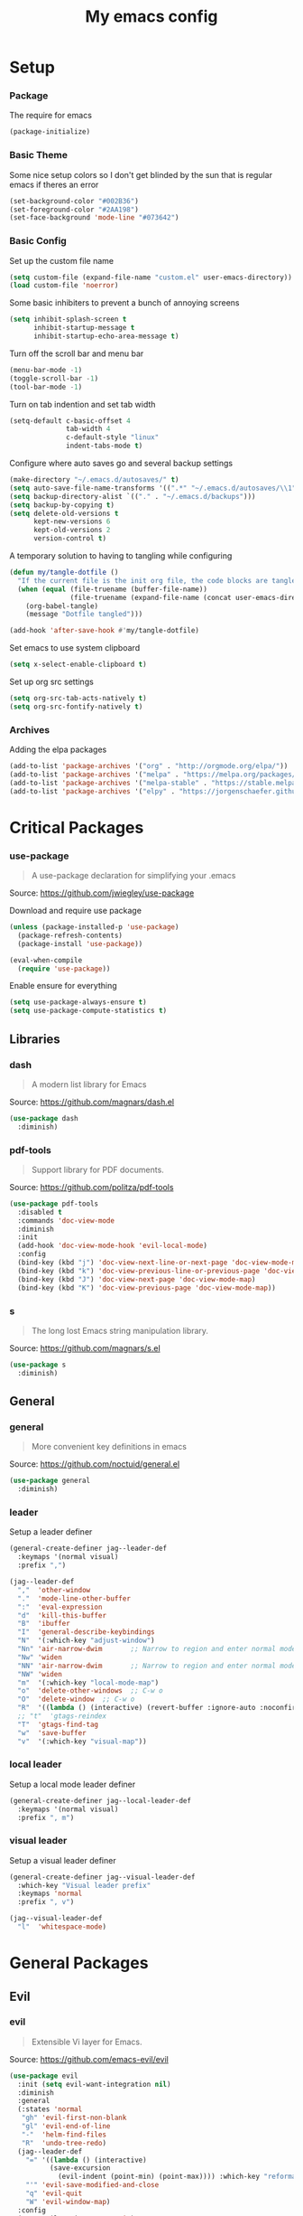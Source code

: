 #+TITLE: My emacs config
#+PROPERTY: header-args :tangle ~/.emacs.d/init.el
* Setup
*** Package
The require for emacs
#+BEGIN_SRC emacs-lisp 
  (package-initialize)
#+END_SRC

*** Basic Theme
Some nice setup colors so I don't get blinded by the sun that is regular emacs if theres an error
#+BEGIN_SRC emacs-lisp 
  (set-background-color "#002B36")
  (set-foreground-color "#2AA198")
  (set-face-background 'mode-line "#073642")
#+END_SRC

*** Basic Config
Set up the custom file name
#+BEGIN_SRC emacs-lisp 
  (setq custom-file (expand-file-name "custom.el" user-emacs-directory))
  (load custom-file 'noerror)
#+END_SRC
Some basic inhibiters to prevent a bunch of annoying screens
#+BEGIN_SRC emacs-lisp 
  (setq inhibit-splash-screen t
        inhibit-startup-message t
        inhibit-startup-echo-area-message t)
#+END_SRC
Turn off the scroll bar and menu bar
#+BEGIN_SRC emacs-lisp 
  (menu-bar-mode -1)
  (toggle-scroll-bar -1)
  (tool-bar-mode -1)
#+END_SRC
Turn on tab indention and set tab width
#+BEGIN_SRC emacs-lisp 
  (setq-default c-basic-offset 4
                tab-width 4
                c-default-style "linux"
                indent-tabs-mode t)
#+END_SRC
Configure where auto saves go and several backup settings
#+BEGIN_SRC emacs-lisp 
  (make-directory "~/.emacs.d/autosaves/" t)
  (setq auto-save-file-name-transforms '((".*" "~/.emacs.d/autosaves/\\1" t)))
  (setq backup-directory-alist `(("." . "~/.emacs.d/backups")))
  (setq backup-by-copying t)
  (setq delete-old-versions t
        kept-new-versions 6
        kept-old-versions 2
        version-control t)
#+END_SRC
A temporary solution to having to tangling while configuring
#+BEGIN_SRC emacs-lisp 
  (defun my/tangle-dotfile ()
    "If the current file is the init org file, the code blocks are tangled"
    (when (equal (file-truename (buffer-file-name))
                 (file-truename (expand-file-name (concat user-emacs-directory "init.org"))))
      (org-babel-tangle)
      (message "Dotfile tangled")))

  (add-hook 'after-save-hook #'my/tangle-dotfile)
#+END_SRC
Set emacs to use system clipboard
#+BEGIN_SRC emacs-lisp
  (setq x-select-enable-clipboard t)
#+END_SRC
Set up org src settings
#+BEGIN_SRC emacs-lisp
  (setq org-src-tab-acts-natively t)
  (setq org-src-fontify-natively t)
#+END_SRC

*** Archives
Adding the elpa packages
#+BEGIN_SRC emacs-lisp 
  (add-to-list 'package-archives '("org" . "http://orgmode.org/elpa/"))
  (add-to-list 'package-archives '("melpa" . "https://melpa.org/packages/"))
  (add-to-list 'package-archives '("melpa-stable" . "https://stable.melpa.org/packages/"))
  (add-to-list 'package-archives '("elpy" . "https://jorgenschaefer.github.io/packages/"))
#+END_SRC
* Critical Packages
*** use-package
#+BEGIN_QUOTE
A use-package declaration for simplifying your .emacs
#+END_QUOTE
Source: [[https://github.com/jwiegley/use-package]]


Download and require use package
#+BEGIN_SRC emacs-lisp 
  (unless (package-installed-p 'use-package)
    (package-refresh-contents)
    (package-install 'use-package))

  (eval-when-compile
    (require 'use-package))
#+END_SRC
Enable ensure for everything
#+BEGIN_SRC emacs-lisp 
  (setq use-package-always-ensure t)
  (setq use-package-compute-statistics t)
#+END_SRC
** Libraries
*** dash
#+BEGIN_QUOTE
A modern list library for Emacs
#+END_QUOTE
Source: [[https://github.com/magnars/dash.el]]
#+BEGIN_SRC emacs-lisp 
  (use-package dash
    :diminish)
#+END_SRC

*** pdf-tools
#+BEGIN_QUOTE
Support library for PDF documents.
#+END_QUOTE
Source: [[https://github.com/politza/pdf-tools]]
#+BEGIN_SRC emacs-lisp 
  (use-package pdf-tools
    :disabled t
    :commands 'doc-view-mode
    :diminish
    :init
    (add-hook 'doc-view-mode-hook 'evil-local-mode)
    :config
    (bind-key (kbd "j") 'doc-view-next-line-or-next-page 'doc-view-mode-map)
    (bind-key (kbd "k") 'doc-view-previous-line-or-previous-page 'doc-view-mode-map)
    (bind-key (kbd "J") 'doc-view-next-page 'doc-view-mode-map)
    (bind-key (kbd "K") 'doc-view-previous-page 'doc-view-mode-map))
#+END_SRC

*** s
#+BEGIN_QUOTE
The long lost Emacs string manipulation library.
#+END_QUOTE
Source: [[https://github.com/magnars/s.el]]
#+BEGIN_SRC emacs-lisp 
  (use-package s
    :diminish)
#+END_SRC
** General
*** general
#+BEGIN_QUOTE
More convenient key definitions in emacs
#+END_QUOTE
Source: [[https://github.com/noctuid/general.el]]
#+BEGIN_SRC emacs-lisp
  (use-package general
    :diminish)
#+END_SRC

*** leader
Setup a leader definer
#+BEGIN_SRC emacs-lisp
  (general-create-definer jag--leader-def
    :keymaps '(normal visual)
    :prefix ",")

  (jag--leader-def
    ","  'other-window
    "."  'mode-line-other-buffer
    ":"  'eval-expression
    "d"  'kill-this-buffer
    "B"  'ibuffer
    "I"  'general-describe-keybindings
    "N"  '(:which-key "adjust-window")
    "Nn" 'air-narrow-dwim       ;; Narrow to region and enter normal mode
    "Nw" 'widen
    "NN" 'air-narrow-dwim       ;; Narrow to region and enter normal mode
    "NW" 'widen
    "m"  '(:which-key "local-mode-map")
    "o"  'delete-other-windows  ;; C-w o
    "O"  'delete-window  ;; C-w o
    "R"  '((lambda () (interactive) (revert-buffer :ignore-auto :noconfirm)) :which-key "revert-buffer")
    ;; "t"  'gtags-reindex
    "T"  'gtags-find-tag
    "w"  'save-buffer
    "v"  '(:which-key "visual-map"))
#+END_SRC

*** local leader
Setup a local mode leader definer
#+BEGIN_SRC emacs-lisp
  (general-create-definer jag--local-leader-def
    :keymaps '(normal visual)
    :prefix ", m")
#+END_SRC

*** visual leader
Setup a visual leader definer
#+BEGIN_SRC emacs-lisp
  (general-create-definer jag--visual-leader-def
    :which-key "Visual leader prefix"
    :keymaps 'normal
    :prefix ", v")

  (jag--visual-leader-def
    "l"  'whitespace-mode)
#+END_SRC

* General Packages
** Evil
*** evil
#+BEGIN_QUOTE
Extensible Vi layer for Emacs.
#+END_QUOTE
Source: [[https://github.com/emacs-evil/evil]]
#+BEGIN_SRC emacs-lisp 
  (use-package evil
    :init (setq evil-want-integration nil)
    :diminish
    :general
    (:states 'normal
     "gh" 'evil-first-non-blank
     "gl" 'evil-end-of-line
     "-"  'helm-find-files
     "R"  'undo-tree-redo)
    (jag--leader-def
      "=" '((lambda () (interactive)
            (save-excursion
              (evil-indent (point-min) (point-max)))) :which-key "reformat-buffer")
      "'" 'evil-save-modified-and-close
      "q" 'evil-quit
      "W" 'evil-window-map)
    :config
    (setq evil-magic 'very-magic)
    (remove 'doc-view-mode evil-emacs-state-modes)
    (evil-mode 1))
#+END_SRC

*** undo-tree
#+BEGIN_QUOTE
Vim undo tree
#+END_QUOTE
Source: [[https://www.emacswiki.org/emacs/UndoTree]]
#+BEGIN_SRC emacs-lisp 
  (use-package undo-tree
    :general
    (:states 'normal
     "u"   'undo-tree-undo
     "C-r" 'undo-tree-redo)
    (:keymaps 'undo-tree-visualizer-mode-map
     [remap evil-backward-char] 'undo-tree-visualize-switch-branch-left
     [remap evil-forward-char]  'undo-tree-visualize-switch-branch-right
     [remap evil-next-line]     'undo-tree-visualize-redo
     [remap evil-previous-line] 'undo-tree-visualize-undo)
    (jag--leader-def "u" 'undo-tree-visualize)
    :diminish)
#+END_SRC

*** evil-escape
#+BEGIN_QUOTE
Escape from anything with a customizable key sequence
#+END_QUOTE
Source: [[https://github.com/syl20bnr/evil-escape]]
#+BEGIN_SRC emacs-lisp 
  (use-package evil-escape
    :diminish
    :after evil
    :config
    (setq-default evil-escape-key-sequence "jk")
    (setq evil-escape-unordered-key-sequence 1)
    (evil-escape-mode 1))
#+END_SRC

*** evil-org
#+BEGIN_QUOTE
evil keybindings for org-mode
#+END_QUOTE
Source: [[https://github.com/Somelauw/evil-org-mode]]
#+BEGIN_SRC emacs-lisp 
  (use-package evil-org
    :diminish
    :after (evil org)
    :hook (org-mode . evil-org-mode)
    :config
    (add-hook 'evil-org-mode-hook
              (lambda ()
                (evil-org-set-key-theme '(textobjects insert navigation additional shift todo heading)))))
#+END_SRC

*** evil-magit
#+BEGIN_QUOTE
evil-based key bindings for magit
#+END_QUOTE
Source: [[https://github.com/emacs-evil/evil-magit]]
#+BEGIN_SRC emacs-lisp 
  (use-package evil-magit
    :after (evil magit)
    :init
    (add-hook 'magit-mode-hook 'evil-local-mode))
#+END_SRC

*** evil-collection
#+BEGIN_QUOTE
A set of keybindings for evil-mode 
#+END_QUOTE
Source: [[https://github.com/emacs-evil/evil-collection]]
#+BEGIN_SRC emacs-lisp 
  (use-package evil-collection
    :diminish
    :disabled t
    :after evil
    :init
    (setq evil-collection-setup-minibuffer t)
    (evil-collection-init))
#+END_SRC

*** evil-args
#+BEGIN_QUOTE
Motions and text objects for delimited arguments in Evil.
#+END_QUOTE
Source: [[https://github.com/wcsmith/evil-args]]
#+BEGIN_SRC emacs-lisp 
  (use-package evil-args
    :diminish
    ;; bind evil-args text objects
    :bind (:map evil-inner-text-objects-map
           ("a" . evil-inner-arg)
           :map evil-outer-text-objects-map
           ("a" . evil-outer-arg))
    :after evil)
#+END_SRC

*** evil-commentary
#+BEGIN_QUOTE
Comment stuff out. A port of vim-commentary.
#+END_QUOTE
Source: [[https://github.com/linktohack/evil-commentary]]
#+BEGIN_SRC emacs-lisp 
  (use-package evil-commentary
    :diminish
    :bind (:map evil-normal-state-map
           ("gc" . evil-commentary))
    :after evil
    :config
    (evil-commentary-mode 1))
#+END_SRC

*** evil-exchange
#+BEGIN_QUOTE
Exchange text more easily within Evil
#+END_QUOTE
Source: [[https://github.com/Dewdrops/evil-exchange]]
#+BEGIN_SRC emacs-lisp 
  (use-package evil-exchange
    :general
    (jag--leader-def "e" 'evil-exchange)
    :diminish
    :after evil)
#+END_SRC

*** evil-goggles
#+BEGIN_QUOTE
Add a visual hint to evil operations
#+END_QUOTE
Source: [[https://github.com/edkolev/evil-goggles]]
#+BEGIN_SRC emacs-lisp 
  (use-package evil-goggles
    :diminish
    :defer 10
    :after evil
    :config
    (evil-goggles-mode))
#+END_SRC

*** evil-matchit
#+BEGIN_QUOTE
Vim matchit ported to Evil
#+END_QUOTE
Source: [[https://github.com/redguardtoo/evil-matchit]]
#+BEGIN_SRC emacs-lisp 
  (use-package evil-matchit
    :commands 'evil-jump-item
    :bind (:map evil-motion-state-map
           ("%" . evilmi-jump-items))
    :diminish
    :after evil
    :config
    (global-evil-matchit-mode 1))
#+END_SRC
*** evil-nerd-commenter
#+BEGIN_QUOTE
Comment/uncomment lines efficiently. Like Nerd Commenter in Vim
#+END_QUOTE
Source: [[https://github.com/redguardtoo/evil-nerd-commenter]]
#+BEGIN_SRC emacs-lisp 
  (use-package evil-nerd-commenter
    :disabled t
    :diminish
    :after evil)
#+END_SRC

*** evil-surround
#+BEGIN_QUOTE
emulate surround.vim from Vim
#+END_QUOTE
Source: [[https://github.com/emacs-evil/evil-surround]]
#+BEGIN_SRC emacs-lisp 
  (use-package evil-surround
    :diminish
    :bind (:map evil-motion-state-map
           ("s" . evil-surround-edit))
    :after evil
    :config
    (global-evil-surround-mode 1))
#+END_SRC

*** evil-tutor
#+BEGIN_QUOTE
Vimtutor adapted to Evil and wrapped in a major-mode
#+END_QUOTE
Source: [[https://github.com/syl20bnr/evil-tutor]]
#+BEGIN_SRC emacs-lisp 
  (use-package evil-tutor
    :diminish
    :commands evil-tutor-start
    :after evil)
#+END_SRC
*** evil-anzu
#+BEGIN_QUOTE
anzu for evil-mode
#+END_QUOTE
Source: [[https://github.com/syohex/emacs-evil-anzu]]
#+BEGIN_SRC emacs-lisp 
  (use-package evil-anzu
    :after anzu)
#+END_SRC

*** evil-cleverparens
#+BEGIN_QUOTE
Evil friendly minor-mode for editing lisp.
#+END_QUOTE
Source: [[https://github.com/luxbock/evil-cleverparens]]
#+BEGIN_SRC emacs-lisp 
  (use-package evil-cleverparens
    :disabled t
    :commands 'evil-cleverparens-mode
    :diminish
    :after evil
    :init
    (add-hook 'elisp-mode-hook 'evil-cleverparens-mode)
    (add-hook 'lisp-mode-hook 'evil-cleverparens-mode)
    (add-hook 'scheme-mode-hook 'evil-cleverparens-mode)
    :config
    (evil-cleverparens-mode 1))
#+END_SRC

*** evil-ediff
#+BEGIN_QUOTE
Make ediff a little evil
#+END_QUOTE
Source: [[https://github.com/emacs-evil/evil-ediff]]
#+BEGIN_SRC emacs-lisp 
  (use-package evil-ediff
    :diminish
    :after (evil ediff)
    :config
    (evil-ediff-init))
#+END_SRC

*** evil-iedit-state
#+BEGIN_QUOTE
Evil states to interface iedit mode.
#+END_QUOTE
Source: [[https://github.com/syl20bnr/evil-iedit-state]]
#+BEGIN_SRC emacs-lisp 
  (use-package evil-iedit-state
    :disabled t
    :commands 'iedit-mode
    :diminish
    :after evil)
#+END_SRC

*** evil-indent-plus
#+BEGIN_QUOTE
Evil textobjects based on indentation
#+END_QUOTE
Source: [[https://github.com/TheBB/evil-indent-plus]]
#+BEGIN_SRC emacs-lisp 
  (use-package evil-indent-plus
    :disabled t
    :diminish
    :after evil
    :config
    (evil-indent-plus-default-bindings))
#+END_SRC

*** evil-lisp-state
#+BEGIN_QUOTE
An evil state to edit Lisp code
#+END_QUOTE
Source: [[https://github.com/syl20bnr/evil-lisp-state]]
#+BEGIN_SRC emacs-lisp 
  (use-package evil-lisp-state
    :disabled t
    :commands 'evil-lisp-state
    :diminish
    :after evil)
#+END_SRC

*** evil-mc
#+BEGIN_QUOTE
Multiple cursors for evil-mode
#+END_QUOTE
Source: [[https://github.com/gabesoft/evil-mc]]
#+BEGIN_SRC emacs-lisp 
  (use-package evil-mc
    :commands (evil-mc-make-cursor-here
               evil-mc-make-all-cursors
               evil-mc-make-cursor-move-next-line
               evil-mc-make-cursor-move-prev-line)
    :general
    (jag--leader-def
      "i" '(:which-key "multiple-cursors")
      "ih" 'evil-mc-make-cursor-here
      "ij" 'evil-mc-make-cursor-move-next-line
      "ik" 'evil-mc-make-cursor-move-prev-line
      "ip" 'evil-mc-pause-cursors
      "ir" 'evil-mc-resume-cursors
      "iq" 'evil-mc-undo-all-cursors
      "iu" 'evil-mc-undo-last-added-cursor
      "im" 'evil-mc-make-all-cursors)
    :diminish
    :after evil
    :config
    (global-evil-mc-mode))
#+END_SRC

*** evil-numbers
#+BEGIN_QUOTE
increment/decrement numbers like in vim
#+END_QUOTE
Source: [[https://github.com/cofi/evil-numbers]]
#+BEGIN_SRC emacs-lisp 
  (use-package evil-numbers
    :disabled t
    :diminish
    :after evil
    :config
    (define-key evil-normal-state-map (kbd "C-c +") 'evil-numbers/inc-at-pt)
    (define-key evil-normal-state-map (kbd "C-c =") 'evil-numbers/inc-at-pt)
    (define-key evil-normal-state-map (kbd "C-c -") 'evil-numbers/dec-at-pt))
#+END_SRC

*** evil-search-highlight-persist
#+BEGIN_QUOTE
Persistent highlights after search
#+END_QUOTE
Source: [[https://github.com/naclander/evil-search-highlight-persist]]
#+BEGIN_SRC emacs-lisp 
  (use-package evil-search-highlight-persist
    :disabled t
    :diminish
    :after evil)
#+END_SRC

*** evil-snipe
#+BEGIN_QUOTE
emulate vim-sneak & vim-seek
#+END_QUOTE
Source: [[https://github.com/hlissner/evil-snipe]]
#+BEGIN_SRC emacs-lisp 
  (use-package evil-snipe
    :disabled t
    :diminish
    :after evil
    :config
    (add-hook 'magit-mode-hook 'turn-off-evil-snipe-override-mode)
    (evil-snipe-mode 1))
#+END_SRC

*** evil-terminal-cursor-changer
#+BEGIN_QUOTE
Change cursor shape and color by evil state in terminal
#+END_QUOTE
Source: [[https://github.com/7696122/evil-terminal-cursor-changer]]
#+BEGIN_SRC emacs-lisp 
  (use-package evil-terminal-cursor-changer
    :disabled t
    :diminish
    :after evil)
#+END_SRC

*** evil-visual-mark-mode
#+BEGIN_QUOTE
Display evil marks on buffer
#+END_QUOTE
Source: [[https://github.com/roman/evil-visual-mark-mode]]
#+BEGIN_SRC emacs-lisp 
  (use-package evil-visual-mark-mode
    :diminish
    :commands (evil-visual-mark-mode)
    :general
    (jag--visual-leader-def "'" 'evil-visual-mark-mode)
    :after evil)
#+END_SRC

*** evil-visualstar
#+BEGIN_QUOTE
Starts a * or # search from the visual selection
#+END_QUOTE
Source: [[https://github.com/bling/evil-visualstar]]
#+BEGIN_SRC emacs-lisp 
  (use-package evil-visualstar
    :disabled t
    :diminish
    :bind ("<visual-state> *" . evil-visualstar/begin-search-forward)
    :after evil
    :config
    (global-evil-visualstar-mode 1))
#+END_SRC

** Emacs
*** diminish
#+BEGIN_QUOTE
Diminished modes are minor modes with no modeline display
#+END_QUOTE
Source: [[https://github.com/myrjola/diminish.el]]
#+BEGIN_SRC emacs-lisp 
  (use-package diminish
    :diminish
    :config
    (diminish 'eldoc-mode))
#+END_SRC

*** powerline
#+BEGIN_QUOTE
Rewrite of Powerline
#+END_QUOTE
Source: [[https://github.com/milkypostman/powerline]]
#+BEGIN_SRC emacs-lisp 
  (use-package powerline
    :diminish
    :config
    (setq powerline-default-separator 'wave))
#+END_SRC

*** powerline-evil
#+BEGIN_QUOTE
Utilities for better Evil support for Powerline
#+END_QUOTE
Source: [[https://github.com/raugturi/powerline-evil]]
#+BEGIN_SRC emacs-lisp 
  (use-package powerline-evil
    :diminish
    :config
    (powerline-default-theme))
#+END_SRC

*** solarized-theme
#+BEGIN_QUOTE
The Solarized color theme, ported to Emacs.
#+END_QUOTE
Source: [[https://github.com/bbatsov/solarized-emacs]]
#+BEGIN_SRC emacs-lisp 
  (use-package solarized-theme
    :diminish
    :config
    (load-theme 'solarized-dark t))
#+END_SRC

*** spaceline
#+BEGIN_QUOTE
Modeline configuration library for powerline
#+END_QUOTE
Source: [[https://github.com/TheBB/spaceline]]
#+BEGIN_SRC emacs-lisp 
  (use-package spaceline
    :disabled t
    :diminish
    :config
    (require 'spaceline-config)
    (spaceline-spacemacs-theme)
    (spaceline-toggle-global-on))
#+END_SRC

*** spaceline-all-the-icons
#+BEGIN_QUOTE
A Spaceline theme using All The Icons
#+END_QUOTE
Source: [[https://github.com/domtronn/spaceline-all-the-icons.el]]
#+BEGIN_SRC emacs-lisp 
  (use-package spaceline-all-the-icons
    :disabled t
    :diminish
    :after spaceline
    :config
    (spaceline-all-the-icons-theme))
#+END_SRC
*** smart-mode-line
#+BEGIN_QUOTE
A color coded smart mode-line.
#+END_QUOTE
Source: [[https://github.com/Malabarba/smart-mode-line]]
#+BEGIN_SRC emacs-lisp 
  (use-package smart-mode-line
    :disabled t
    :diminish)
#+END_SRC

*** smart-tabs
#+BEGIN_QUOTE
Smarter indentation with mixed tabs and spaces
#+END_QUOTE
Source: [[https://github.com/jcsalomon/smarttabs]]
#+BEGIN_SRC emacs-lisp
  (use-package smart-tabs-mode
    :init
    (smart-tabs-insinuate'c 'javascript 'c++ 'java 'python 'nxml)
    :diminish)
#+END_SRC
** Helm
*** helm
#+BEGIN_QUOTE
Helm is an Emacs incremental and narrowing framework
#+END_QUOTE
Source: [[https://github.com/emacs-helm/helm]]
#+BEGIN_SRC emacs-lisp 
  (use-package helm
    :diminish
    :general
    ("C-x C-F" 'helm-find-files)
    ("C-x C-b" 'helm-mini)
    ("M-x" 'helm-M-x)
    (:keymaps 'helm-map
     "M-j" 'helm-next-line
     "M-k" 'helm-previous-line
     "M-u" 'helm-previous-page
     "M-d" 'helm-next-page)
    (:keymaps 'helm-find-files-map
     "M-h" 'helm-find-files-up-one-level
     "M-l" 'helm-ff-RET)
    (jag--leader-def
      "b"  'helm-mini             ;; Switch to another buffer
      "x"  'helm-M-x
      "p"  'helm-show-kill-ring
      "f" 'helm-imenu)
    :config
    (helm-mode 1))
#+END_SRC

*** helm-ag
#+BEGIN_QUOTE
the silver searcher with helm interface
#+END_QUOTE
Source: [[https://github.com/syohex/emacs-helm-ag]]
#+BEGIN_SRC emacs-lisp 
  (use-package helm-ag
    :commands
    (helm-ag
     helm-do-ag
     helm-ag-this-file
     helm-do-ag-this-file
     helm-ag-project-root
     helm-do-ag-project-root
     helm-ag-buffers
     helm-do-ag-buffers
     helm-ag-pop-stack
     helm-ag-clear-stack)
    :general
    (jag--leader-def "S" 'helm-do-ag)
    :diminish
    :after helm)
#+END_SRC

*** helm-flx
#+BEGIN_QUOTE
Sort helm candidates by flx score
#+END_QUOTE
Source: [[https://github.com/PythonNut/helm-flx]]
#+BEGIN_SRC emacs-lisp 
  (use-package helm-flx
    :diminish
    :after helm
    :config
    (helm-flx-mode 1)
    (setq helm-flx-for-helm-find-files t
          helm-flx-for-helm-locate t))
#+END_SRC

*** helm-descbinds
#+BEGIN_QUOTE
A convenient `describe-bindings' with `helm'
#+END_QUOTE
Source: [[https://github.com/emacs-helm/helm-descbinds]]
#+BEGIN_SRC emacs-lisp 
  (use-package helm-descbinds
    :diminish
    :bind ("<help> k" . helm-descbinds)
    :config
    (helm-descbinds-mode))
#+END_SRC

*** helm-c-yasnippet
#+BEGIN_QUOTE
helm source for yasnippet.el
#+END_QUOTE
Source: [[https://github.com/emacs-jp/helm-c-yasnippet]]
#+BEGIN_SRC emacs-lisp 
  (use-package helm-c-yasnippet
    :general
    (jag--leader-def "Yh" 'helm-yas-complete)
    :diminish)
#+END_SRC

*** helm-company
#+BEGIN_QUOTE
Helm interface for company-mode
#+END_QUOTE
Source: [[https://github.com/Sodel-the-Vociferous/helm-company]]
#+BEGIN_SRC emacs-lisp 
  (use-package helm-company
    :commands 'helm-company
    :diminish
    :after company
    :bind (:map company-mode-map
           ("C-'" . helm-company)
           :map company-active-map
           ("C-'" . helm-company)))
#+END_SRC

*** helm-gitignore
#+BEGIN_QUOTE
Generate .gitignore files with gitignore.io.
#+END_QUOTE
Source: [[https://github.com/jupl/helm-gitignore]]
#+BEGIN_SRC emacs-lisp 
  (use-package helm-gitignore
    :disabled t
    :commands 'helm-gitignore
    :diminish
    :after helm)
#+END_SRC

*** helm-google
BEGIN_QUOTE
Emacs Helm Interface for quick Google searches
#+END_QUOTE
Source: [[https://framagit.org/steckerhalter/helm-google]]
#+BEGIN_SRC emacs-lisp 
  (use-package helm-google
    :general
    (jag--leader-def "l" 'helm-google)
    :diminish)
#+END_SRC

*** helm-gtags
#+BEGIN_QUOTE
GNU GLOBAL helm interface
#+END_QUOTE
Source: [[https://github.com/syohex/emacs-helm-gtags]]
#+BEGIN_SRC emacs-lisp 
  (use-package helm-gtags
    :disabled t
    :commands
    (helm-gtags-mode
     helm-gtags-find-tag
     helm-gtags-create-tags
     helm-gtags-update-tags)
    :diminish
    :after helm)
#+END_SRC

*** helm-make
#+BEGIN_QUOTE
Select a Makefile target with helm
#+END_QUOTE
Source: [[https://github.com/abo-abo/helm-make]]
#+BEGIN_SRC emacs-lisp 
  (use-package helm-make
    :disabled t
    :commands 'helm-make
    :diminish
    :after helm)
#+END_SRC

*** helm-mode-manager
#+BEGIN_QUOTE
Select and toggle major and minor modes with helm
#+END_QUOTE
Source: [[https://github.com/istib/helm-mode-manager]]
#+BEGIN_SRC emacs-lisp 
  (use-package helm-mode-manager
    :commands
    (helm-switch-major-mode
     helm-enable-minor-mode
     helm-disable-minor-mode)
    :diminish
    :after helm)
#+END_SRC

*** helm-projectile
#+BEGIN_QUOTE
Helm integration for Projectile
#+END_QUOTE
Source: [[https://github.com/bbatsov/helm-projectile]]
#+BEGIN_SRC emacs-lisp 
  (use-package helm-projectile
    :general
    (jag--leader-def "P" 'helm-projectile)
    (jag--leader-def "s" 'helm-projectile-ag)
    :diminish
    :config
    (helm-projectile-on))
#+END_SRC

*** helm-swoop
#+BEGIN_QUOTE
Efficiently hopping squeezed lines powered by helm interface
#+END_QUOTE
Source: [[https://github.com/ShingoFukuyama/helm-swoop]]
#+BEGIN_SRC emacs-lisp 
  (use-package helm-swoop
    :general
    (jag--leader-def "/"  'helm-swoop)
    :commands 'helm-swoop
    :diminish)
#+END_SRC
*** ace-jump-helm-line
#+BEGIN_QUOTE
Ace-jump to a candidate in helm window
#+END_QUOTE
Source: [[https://github.com/cute-jumper/ace-jump-helm-line]]
#+BEGIN_SRC emacs-lisp
  (use-package ace-jump-helm-line
    :general
    (:keymaps 'helm-map
     "M-f" 'ace-jump-helm-line)
    :diminish
    :config
    (setq ace-jump-helm-line-style 'pre)
    (setq ace-jump-helm-line-default-action 'select)
    (setq ace-jump-helm-line-select-key ?e) ;; this line is not needed
    ;; Set the move-only and persistent keys
    (setq ace-jump-helm-line-move-only-key ?o)
    (setq ace-jump-helm-line-persistent-key ?p)
    :after helm)
#+END_SRC

** Git
*** magit
#+BEGIN_QUOTE
A Git porcelain inside Emacs.
#+END_QUOTE
Source: [[https://github.com/magit/magit]]
#+BEGIN_SRC emacs-lisp 
  (use-package magit
    :general
    (jag--leader-def "g" 'magit-status)
    :diminish)
#+END_SRC
*** git-timemachine
#+BEGIN_QUOTE
Walk through git revisions of a file
#+END_QUOTE
Source: [[https://gitlab.com/pidu/git-timemachine]]
#+BEGIN_SRC emacs-lisp 
  (use-package git-timemachine
    :general
    (jag--leader-def "G" 'git-timemachine)
    (:keymaps 'git-timemachine-mode-map
     ;; Remove default timemachine mode bindings
     "n" nil
     "p" nil
     "w" nil
     "W" nil
     ;; Add my own key bindings
     "J" 'git-timemachine-show-previous-revision
     "K" 'git-timemachine-show-next-revision
     "Y" 'git-timemachine-kill-revision
     "q" 'git-timemachine-quit)
    :diminish
    :config
    ;; Override evil keymap with timemachine's map
    (evil-make-intercept-map git-timemachine-mode-map 'normal)
    (add-hook 'git-timemachine-mode-hook #'evil-normalize-keymaps))
#+END_SRC

** Company
*** company
#+BEGIN_QUOTE
Modular text completion framework
#+END_QUOTE
Source: [[https://github.com/company-mode/company-mode]]
#+BEGIN_SRC emacs-lisp 
  (use-package company
    :diminish
    :defer 15
    :general
    (:keymaps 'company-active-map
     "C-n" 'company-select-next-or-abort
     "C-p" 'company-select-previous-or-abort
     "C-j" 'company-select-next-or-abort
     "C-k" 'company-select-previous-or-abort
     "M-j" 'company-select-next
     "M-k" 'company-select-previous)
    (:keymaps 'company-search-map
     "C-j" 'company-select-next-or-abort
     "C-k" 'company-select-previous-or-abort
     "M-j" 'company-select-next
     "M-k" 'company-select-previous
     "<escape>" 'company-search-abort)
    :config
    (global-company-mode 1))
#+END_SRC

*** company-quickhelp
#+BEGIN_QUOTE
Popup documentation for completion candidates
#+END_QUOTE
Source: [[https://github.com/expez/company-quickhelp]]
#+BEGIN_SRC emacs-lisp 
  (use-package company-quickhelp
    :diminish
    :after company
    :config
    (company-quickhelp-mode 1))
#+END_SRC

*** company-statistics
#+BEGIN_QUOTE
Sort candidates using completion history
#+END_QUOTE
Source: [[https://github.com/company-mode/company-statistics]]
#+BEGIN_SRC emacs-lisp 
  (use-package company-statistics
    :diminish
    :after company
    :config
    (company-statistics-mode 1))
#+END_SRC

*** company-ycmd
#+BEGIN_QUOTE
company-mode backend for ycmd
#+END_QUOTE
Source: [[https://github.com/abingham/emacs-ycmd]]
#+BEGIN_SRC emacs-lisp 
  (use-package company-ycmd
    :disabled t
    :diminish
    :after (company ycmd)
    :config
    (company-ycmd-setup))
#+END_SRC
** Correction
*** auto-dictionary
#+BEGIN_QUOTE
automatic dictionary switcher for flyspell
#+END_QUOTE
Source: [[https://github.com/nschum/auto-dictionary-mode]]
#+BEGIN_SRC emacs-lisp 
  (use-package auto-dictionary
    :disabled t
    :diminish
    :after flyspell)
#+END_SRC

*** flycheck
#+BEGIN_QUOTE
On-the-fly syntax checking
#+END_QUOTE
Source: [[https://github.com/flycheck/flycheck]]
#+BEGIN_SRC emacs-lisp 
  (use-package flycheck
    :defer 15
    :diminish
    :config
    (global-flycheck-mode 1))
#+END_SRC

*** flycheck-pos-tip
#+BEGIN_QUOTE
Display Flycheck errors in GUI tooltips
#+END_QUOTE
Source: [[https://github.com/flycheck/flycheck-pos-tip]]
#+BEGIN_SRC emacs-lisp 
  (use-package flycheck-pos-tip
    :disabled t
    :diminish
    :after flycheck
    :config
    (flycheck-pos-tip-mode))
#+END_SRC

*** helm-flycheck
#+BEGIN_QUOTE
Show flycheck errors with helm
#+END_QUOTE
Source: [[https://github.com/yasuyk/helm-flycheck]]
#+BEGIN_SRC emacs-lisp 
  (use-package helm-flycheck
    :general
    (jag--leader-def "c" 'helm-flycheck)
    :diminish)
#+END_SRC

*** flyspell
#+BEGIN_QUOTE
Adds spell check
#+END_QUOTE
Source: [[https://www.emacswiki.org/emacs/FlySpell]]
#+BEGIN_SRC emacs-lisp 
  (use-package flyspell
    :diminish
    :hook ((text-mode . flyspell-mode)
           (prog-mode . flyspell-prog-mode))
    :defer 15)
#+END_SRC

*** flyspell-correct
#+BEGIN_QUOTE
correcting words with flyspell via custom interface
#+END_QUOTE
Source: [[https://github.com/d12frosted/flyspell-correct]]
#+BEGIN_SRC emacs-lisp 
  (use-package flyspell-correct
    :general
    (jag--leader-def "C" 'flyspell-correct-next-word-generic)
    :diminish)
#+END_SRC

*** flyspell-correct-helm
#+BEGIN_QUOTE
correcting words with flyspell via helm interface
#+END_QUOTE
Source: [[https://github.com/d12frosted/flyspell-correct]]
#+BEGIN_SRC emacs-lisp 
  (use-package flyspell-correct-helm
    :diminish
    :after flyspell-correct)
#+END_SRC
** Text
*** aggressive-indent
#+BEGIN_QUOTE
Minor mode to aggressively keep your code always indented
#+END_QUOTE
Source: [[https://github.com/Malabarba/aggressive-indent-mode]]
#+BEGIN_SRC emacs-lisp 
  (use-package aggressive-indent
    :diminish
    :defer 5
    :config
    (aggressive-indent-global-mode 1))
#+END_SRC

*** auto-yasnippet
#+BEGIN_QUOTE
Quickly create disposable yasnippets
#+END_QUOTE
Source: [[https://github.com/abo-abo/auto-yasnippet]]
#+BEGIN_SRC emacs-lisp 
  (use-package auto-yasnippet
    :general
    (jag--leader-def
      "Y" '(:wk "yasnippet")
      "Yy" 'aya-create
      "YY" 'aya-create
      "Ye" 'aya-expand
      "Yp" 'aya-expand
      "Yl" 'aya-open-line
      "Ys" 'aya-persist-snippet)
    :config
    (setq aya-case-fold t)
    :diminish)
#+END_SRC

*** clean-aindent-mode
#+BEGIN_QUOTE
Simple indent and unindent, trims indent white-space
#+END_QUOTE
Source: [[https://github.com/pmarinov/clean-aindent-mode]]
#+BEGIN_SRC emacs-lisp 
  (use-package clean-aindent-mode
    :disabled t
    :diminish)
#+END_SRC

*** expand-region
#+BEGIN_QUOTE
Increase selected region by semantic units.
#+END_QUOTE
Source: [[https://github.com/magnars/expand-region.el]]
#+BEGIN_SRC emacs-lisp 
  (use-package expand-region
    :disabled t
    :diminish)
#+END_SRC

*** indent-guide
#+BEGIN_QUOTE
show vertical lines to guide indentation
#+END_QUOTE
Source: [[https://github.com/zk-phi/indent-guide]]
#+BEGIN_SRC emacs-lisp 
  (use-package indent-guide
    :diminish
    :defer 5
    :config
    (indent-guide-global-mode))
#+END_SRC

*** lorem-ipsum
#+BEGIN_QUOTE
Insert dummy pseudo Latin text.
#+END_QUOTE
Source: [[https://github.com/jschaf/emacs-lorem-ipsum]]
#+BEGIN_SRC emacs-lisp 
  (use-package lorem-ipsum
    :disabled t
    :diminish)
#+END_SRC

*** move-text
#+BEGIN_QUOTE
Move current line or region with M-up or M-down.
#+END_QUOTE
Source: [[https://github.com/emacsfodder/move-text]]
#+BEGIN_SRC emacs-lisp 
  (use-package move-text
    :disabled t
    :diminish)
#+END_SRC

*** origami
#+BEGIN_QUOTE
Flexible text folding
#+END_QUOTE
Source: [[https://github.com/gregsexton/origami.el]]
#+BEGIN_SRC emacs-lisp 
  (use-package origami
    :disabled t
    :diminish)
#+END_SRC

*** semantic
#+BEGIN_QUOTE
Allows for language aware editing
#+END_QUOTE
Source: [[https://www.gnu.org/software/emacs/manual/html_node/emacs/Semantic.html]]
#+BEGIN_SRC emacs-lisp 
  (use-package semantic
    :diminish
    :defer 15
    :config
    ;; (add-to-list 'semantic-default-submodes 'global-semantic-stickyfunc-mode)
    (semantic-mode 1))
#+END_SRC

*** srefactor
#+BEGIN_QUOTE
A refactoring tool based on Semantic parser framework
#+END_QUOTE
Source: [[https://github.com/tuhdo/semantic-refactor]]
#+BEGIN_SRC emacs-lisp 
  (use-package srefactor
    :diminish
    :general
    (jag--leader-def "r" 'srefactor-refactor-at-point)
    :config
    (semantic-mode 1))
#+END_SRC

*** ws-butler
#+BEGIN_QUOTE
Unobtrusively remove trailing whitespace.
#+END_QUOTE
Source: [[https://github.com/lewang/ws-butler]]
#+BEGIN_SRC emacs-lisp 
  (use-package ws-butler
    :diminish
    :defer 5
    :config
    (ws-butler-global-mode 1))
#+END_SRC

*** yasnippet
#+BEGIN_QUOTE
Yet another snippet extension for Emacs.
#+END_QUOTE
Source: [[https://github.com/joaotavora/yasnippet]]
#+BEGIN_SRC emacs-lisp 
  (use-package yasnippet
    :diminish
    :general
    (jag--leader-def "y" 'yas-expand)
    :config
    (yas-global-mode 1))
#+END_SRC
** Utility
*** ace-link
#+BEGIN_QUOTE
Quickly follow links
#+END_QUOTE
Source: [[https://github.com/abo-abo/ace-link]]
#+BEGIN_SRC emacs-lisp
  (use-package ace-link
    :general
    (jag--leader-def "a" 'ace-link)
    :commands 'ace-link
    :diminish)
#+END_SRC

*** ag
#+BEGIN_QUOTE
A front-end for ag ('the silver searcher'), the C ack replacement.
#+END_QUOTE
Source: [[https://github.com/Wilfred/ag.el]]
#+BEGIN_SRC emacs-lisp 
  (use-package ag
    :defer t
    :diminish)
#+END_SRC

*** anzu
#+BEGIN_QUOTE
Show number of matches in mode-line while searching
#+END_QUOTE
Source: [[https://github.com/syohex/emacs-anzu]]
#+BEGIN_SRC emacs-lisp
  ;; TODO Find better way to defer package
  (use-package anzu
    :defer 15
    :config
    (global-anzu-mode +1)
    :diminish)
#+END_SRC

*** avy
#+BEGIN_QUOTE
Jump to arbitrary positions in visible text and select text quickly.
#+END_QUOTE
Source: [[https://github.com/abo-abo/avy]]
#+BEGIN_SRC emacs-lisp 
  (use-package avy
    :disabled t
    :diminish)
#+END_SRC

*** desktop
#+BEGIN_QUOTE
Saves previous session
#+END_QUOTE
Source: [[https://www.gnu.org/software/emacs/manual/html_node/emacs/Saving-Emacs-Sessions.html]]
#+BEGIN_SRC emacs-lisp 
  (use-package desktop
    :disabled t
    :diminish)
#+END_SRC

*** ediff
#+BEGIN_QUOTE
Easy diff between two files
#+END_QUOTE
Source: [[https://www.gnu.org/software/emacs/manual/html_node/ediff/]]
#+BEGIN_SRC emacs-lisp 
  (use-package ediff
    :general
    (jag--leader-def "D" 'ediff)
    :diminish)
#+END_SRC

*** esh-help
#+BEGIN_QUOTE
Add some help functions and support for Eshell
#+END_QUOTE
Source: [[https://github.com/tom-tan/esh-help]]
#+BEGIN_SRC emacs-lisp 
  (use-package esh-help
    :disabled t
    :diminish)
#+END_SRC

*** eshell
#+BEGIN_QUOTE
Adds several helpful functions to eShell
#+END_QUOTE
Source: [[https://www.gnu.org/software/emacs/manual/html_mono/eshell.html]]
#+BEGIN_SRC emacs-lisp 
  (use-package eshell
    :disabled t
    :diminish)
#+END_SRC

*** exec-path-from-shell
#+BEGIN_QUOTE
Get environment variables such as $PATH from the shell
#+END_QUOTE
Source: [[https://github.com/purcell/exec-path-from-shell]]
#+BEGIN_SRC emacs-lisp 
  (use-package exec-path-from-shell
    :disabled t
    :diminish)
#+END_SRC

*** eyebrowse
#+BEGIN_QUOTE
Easy window config switching
#+END_QUOTE
Source: [[https://github.com/wasamasa/eyebrowse]]
#+BEGIN_SRC emacs-lisp 
  (use-package eyebrowse
    :disabled t
    :diminish)
#+END_SRC

*** fancy-battery
#+BEGIN_QUOTE
Fancy battery display
#+END_QUOTE
Source: [[https://github.com/lunaryorn/fancy-battery.el]]
#+BEGIN_SRC emacs-lisp 
  (use-package fancy-battery
    :disabled t
    :diminish
    :config
    (fancy-battery-mode)
    (setq fancy-battery-show-percentage 1))
#+END_SRC

*** fasd
#+BEGIN_QUOTE
Emacs integration for the command-line productivity booster `fasd'
#+END_QUOTE
Source: [[https://github.com/steckerhalter/emacs-fasd]]
#+BEGIN_SRC emacs-lisp 
  (use-package fasd
    :disabled t
    :diminish)
#+END_SRC

*** floobits
#+BEGIN_QUOTE
Floobits plugin for real-time collaborative editing
#+END_QUOTE
Source: [[https://github.com/Floobits/floobits-emacs]]
#+BEGIN_SRC emacs-lisp 
  (use-package floobits
    :disabled t
    :diminish)
#+END_SRC

*** fuzzy
#+BEGIN_QUOTE
Fuzzy Matching
#+END_QUOTE
Source: [[https://github.com/auto-complete/fuzzy-el]]
#+BEGIN_SRC emacs-lisp 
  (use-package fuzzy
    :disabled t
    :diminish)
#+END_SRC

*** hide-comnt
#+BEGIN_QUOTE
Allows user to hide comments
#+END_QUOTE
Source: [[https://www.emacswiki.org/emacs/HideOrIgnoreComments#toc1]]
#+BEGIN_SRC emacs-lisp 
  (use-package hide-comnt
    :disabled t
    :diminish)
#+END_SRC

*** hydra
#+BEGIN_QUOTE
Make bindings that stick around.
#+END_QUOTE
Source: [[https://github.com/abo-abo/hydra]]
#+BEGIN_SRC emacs-lisp 
  (use-package hydra
    :disabled t
    :diminish)
#+END_SRC

*** link-hint
#+BEGIN_QUOTE
Use avy to open, copy, etc. visible links.
#+END_QUOTE
Source: [[https://github.com/noctuid/link-hint.el]]
#+BEGIN_SRC emacs-lisp 
  (use-package link-hint
    :disabled t
    :diminish)
#+END_SRC

*** mmm-mode
#+BEGIN_QUOTE
Allows for multiple major modes
#+END_QUOTE
Source: [[https://github.com/purcell/mmm-mode]]
#+BEGIN_SRC emacs-lisp 
  (use-package mmm-mode
    :disabled t
    :diminish)
#+END_SRC

*** multi-term
#+BEGIN_QUOTE
Managing multiple terminal buffers in Emacs.
#+END_QUOTE
Source: [[https://github.com/emacsorphanage/multi-term]]
#+BEGIN_SRC emacs-lisp 
  (use-package multi-term
    :disabled t
    :diminish)
#+END_SRC

*** open-junk-file
#+BEGIN_QUOTE
Open a junk (memo) file to try-and-error
#+END_QUOTE
Source: [[https://github.com/rubikitch/open-junk-file]]
#+BEGIN_SRC emacs-lisp 
  (use-package open-junk-file
    :commands 'open-junk-file
    :general (jag--leader-def "t" 'open-junk-file)
    :diminish
    :config
    (setq open-junk-file-directory (concat user-emacs-directory "junk/%Y/%m/%d-%H%M%S.")))
#+END_SRC

*** persp-mode
#+BEGIN_QUOTE
windows/buffers sets shared among frames + save/load.
#+END_QUOTE
Source: [[https://github.com/Bad-ptr/persp-mode.el]]
#+BEGIN_SRC emacs-lisp 
  (use-package persp-mode
    :disabled t
    :diminish)
#+END_SRC

*** popwin
#+BEGIN_QUOTE
Popup Window Manager.
#+END_QUOTE
Source: [[https://github.com/m2ym/popwin-el]]
#+BEGIN_SRC emacs-lisp 
  (use-package popwin
    :disabled t
    :diminish
    :config
    (popwin-mode 1))
#+END_SRC

*** pos-tip
#+BEGIN_QUOTE
Show tooltip at point
#+END_QUOTE
Source: [[https://github.com/pitkali/pos-tip]]
#+BEGIN_SRC emacs-lisp 
  (use-package pos-tip
    :disabled t
    :diminish)
#+END_SRC

*** projectile
#+BEGIN_QUOTE
Manage and navigate projects in Emacs easily
#+END_QUOTE
Source: [[https://github.com/bbatsov/projectile]]
#+BEGIN_SRC emacs-lisp 
  (use-package projectile
    :commands (projectile-find-file projectile-switch-project)
    :diminish
    :init
    (defvar jag--projectile-keys (make-sparse-keymap)
      "Key map for projectile")
    (define-key jag--projectile-keys (kbd "p") 'helm-projectile-switch-project)
    (define-key jag--projectile-keys (kbd "f") 'helm-projectile-find-file)
    (define-key global-map (kbd "<projectile>") jag--projectile-keys)
    :config
    (setq projectile-completion-system 'helm)
    (projectile-mode 1))
#+END_SRC

*** restart-emacs
#+BEGIN_QUOTE
Restart emacs from within emacs
#+END_QUOTE
Source: [[https://github.com/iqbalansari/restart-emacs]]
#+BEGIN_SRC emacs-lisp 
  (use-package restart-emacs
    :general
    (jag--leader-def "!" 'restart-emacs)
    :commands 'restart-emacs
    :diminish)
#+END_SRC
*** spray
#+BEGIN_QUOTE
a speed reading mode
#+END_QUOTE
Source: [[https://gitlab.com/iankelling/spray]]
#+BEGIN_SRC emacs-lisp 
  (use-package spray
    :disabled t
    :diminish)
#+END_SRC

*** tiny-menu
#+BEGIN_QUOTE
Display tiny menus.
#+END_QUOTE
Source: [[https://github.com/aaronbieber/tiny-menu.el]]
#+BEGIN_SRC emacs-lisp 
  (use-package tiny-menu
    :disabled t
    :diminish)
#+END_SRC

*** virtualenvwrapper
#+BEGIN_QUOTE
a featureful virtualenv tool for Emacs
#+END_QUOTE
Source: [[https://github.com/porterjamesj/virtualenvwrapper.el]]
#+BEGIN_SRC emacs-lisp 
  (use-package virtualenvwrapper
    :disabled t
    :diminish)
#+END_SRC

*** wgrep-ag
#+BEGIN_QUOTE
Writable ag buffer and apply the changes to files
#+END_QUOTE
Source: [[https://github.com/mhayashi1120/Emacs-wgrep]]
#+BEGIN_SRC emacs-lisp 
  (use-package wgrep-ag
    :disabled t
    :diminish)
#+END_SRC

*** which-key
#+BEGIN_QUOTE
Display available keybindings in popup
#+END_QUOTE
Source: [[https://github.com/justbur/emacs-which-key]]
#+BEGIN_SRC emacs-lisp 
  (use-package which-key
    :defer 5
    :diminish
    :config
    (which-key-mode))
#+END_SRC

*** winum
#+BEGIN_QUOTE
Navigate windows and frames using numbers.
#+END_QUOTE
Source: [[https://github.com/deb0ch/emacs-winum]]
#+BEGIN_SRC emacs-lisp 
  (use-package winum
    :disabled t
    :diminish)
#+END_SRC

*** ycmd
#+BEGIN_QUOTE
emacs bindings to the ycmd completion server
#+END_QUOTE
Source: [[https://github.com/abingham/emacs-ycmd]]
#+BEGIN_SRC emacs-lisp 
  (use-package ycmd
    :disabled t
    :diminish)
#+END_SRC

*** zeal-at-point
#+BEGIN_QUOTE
Search the word at point with Zeal
#+END_QUOTE
Source: [[https://github.com/jinzhu/zeal-at-point]]
#+BEGIN_SRC emacs-lisp 
  (use-package zeal-at-point
    :disabled t
    :diminish)
#+END_SRC

*** zoom-frm
#+BEGIN_QUOTE
Zoom font size
#+END_QUOTE
Source: [[https://github.com/emacsmirror/zoom-frm]]
#+BEGIN_SRC emacs-lisp 
  (use-package zoom-frm
    :disabled t
    :diminish)
#+END_SRC
** Visual
*** all-the-icons
#+BEGIN_QUOTE
A library for inserting Developer icons
#+END_QUOTE
Source: [[https://github.com/domtronn/all-the-icons.el]]
#+BEGIN_SRC emacs-lisp 
  (use-package all-the-icons
    :disabled t
    :diminish)
#+END_SRC

*** all-the-icons-dired
#+BEGIN_QUOTE
Shows icons for each file in dired mode
#+END_QUOTE
Source: [[https://github.com/jtbm37/all-the-icons-dired]]
#+BEGIN_SRC emacs-lisp 
  (use-package all-the-icons-dired
    :disabled t
    :diminish)
#+END_SRC

*** auto-highlight-symbol
#+BEGIN_QUOTE
Automatic highlighting current symbol minor mode
#+END_QUOTE
Source: [[https://github.com/gennad/auto-highlight-symbol]]
#+BEGIN_SRC emacs-lisp 
  (use-package auto-highlight-symbol
    :disabled t
    :commands 'auto-highlight-symbol-mode
    :diminish
    :config
    (add-hook 'prog-mode-hook 'auto-highlight-symbol-mode))
#+END_SRC

*** centered-cursor-mode
#+BEGIN_QUOTE
cursor stays vertically centered
#+END_QUOTE
Source: [[https://github.com/andre-r/centered-cursor-mode.el]]
#+BEGIN_SRC emacs-lisp 
  (use-package centered-cursor-mode
    :diminish
    :defer 1
    :general
    (jag--visual-leader-def "c" 'centered-cursor-mode)
    :config
    (global-centered-cursor-mode))
#+END_SRC

*** column-enforce-mode
#+BEGIN_QUOTE
Highlight text that extends beyond a  column
#+END_QUOTE
Source: [[https://github.com/jordonbiondo/column-enforce-mode]]
 #+BEGIN_SRC emacs-lisp
   (use-package column-enforce-mode
     :defer 15
     :general
     (jag--visual-leader-def "C" 'column-number-mode)
     :diminish
     :config
     (setq column-enforce-column 120)
     (global-column-enforce-mode t))
#+END_SRC

*** diff-hl
#+BEGIN_QUOTE
Highlight uncommitted changes using VC
#+END_QUOTE
Source: [[https://github.com/dgutov/diff-hl]]
#+BEGIN_SRC emacs-lisp 
  (use-package diff-hl
    :diminish
    :defer 15
    :general
    (jag--visual-leader-def "d" 'global-diff-hl-mode)
    :config
    (global-diff-hl-mode))
#+END_SRC

*** golden-ratio
#+BEGIN_QUOTE
Automatic resizing of Emacs windows to the golden ratio
#+END_QUOTE
Source: [[https://github.com/roman/golden-ratio.el]]
#+BEGIN_SRC emacs-lisp 
  (use-package golden-ratio
    :diminish
    :general
    (jag--visual-leader-def "g" 'golden-ratio-mode)
    :config
    (add-to-list 'golden-ratio-exclude-buffer-names " *MINIMAP*"))
#+END_SRC

*** highlight-numbers
#+BEGIN_QUOTE
Highlight numbers in source code
#+END_QUOTE
Source: [[https://github.com/Fanael/highlight-numbers]]
#+BEGIN_SRC emacs-lisp 
  (use-package highlight-numbers
    :defer 15
    :diminish
    :general
    (jag--visual-leader-def "n" 'highlight-numbers-mode)
    :config
    (add-hook 'prog-mode-hook 'highlight-numbers-mode))
#+END_SRC

*** highlight-parentheses
#+BEGIN_QUOTE
highlight surrounding parentheses
#+END_QUOTE
Source: [[https://github.com/tsdh/highlight-parentheses.el]]
#+BEGIN_SRC emacs-lisp 
  (use-package highlight-parentheses
    :diminish
    :defer 5
    :general
    (jag--visual-leader-def "p" 'highlight-parentheses-mode)
    :config
    (global-highlight-parentheses-mode))
#+END_SRC

*** highlight-symbol
#+BEGIN_QUOTE
automatic and manual symbol highlighting
#+END_QUOTE
Source: [[https://github.com/nschum/highlight-symbol.el]]
#+BEGIN_SRC emacs-lisp 
  (use-package highlight-symbol
    :disabled t
    :diminish
    :defer 15
    :general
    (jag--visual-leader-def "N" 'auto-highlight-symbol-mode)
    :config
    (add-hook 'prog-mode-hook 'auto-highlight-symbol-mode))
#+END_SRC

*** hl-todo
#+BEGIN_QUOTE
highlight TODO and similar keywords
#+END_QUOTE
Source: [[https://github.com/tarsius/hl-todo]]
#+BEGIN_SRC emacs-lisp 
  (use-package hl-todo
    :diminish
    :defer 15
    :general
    (jag--visual-leader-def "t" 'hl-todo-mode)
    :config
    (global-hl-todo-mode))
#+END_SRC

*** imenu-list
#+BEGIN_QUOTE
Show imenu entries in a separate buffer
#+END_QUOTE
Source: [[https://github.com/bmag/imenu-list]]
#+BEGIN_SRC emacs-lisp 
  (use-package imenu-list
    :general
    (jag--visual-leader-def "i" 'imenu-list-smart-toggle)
    :diminish)
#+END_SRC

*** minimap
#+BEGIN_QUOTE
Adds a minimap as a sidebar
#+END_QUOTE
Source: [[https://github.com/dengste/minimap]]
#+BEGIN_SRC emacs-lisp 
  (use-package minimap
    :commands 'minimap-mode
    :general
    (jag--visual-leader-def "m" 'minimap-mode)
    :diminish
    :config
    (setq minimap-width-fraction 0.10)
    (setq minimap-minimum-width 15)
    (setq minimap-window-location 'right))
#+END_SRC

*** nlinum-relative
#+BEGIN_QUOTE
Relative line number with nlinum
#+END_QUOTE
Source: [[https://github.com/CodeFalling/nlinum-relative]]
#+BEGIN_SRC emacs-lisp 
  (use-package nlinum-relative
    :defer 15
    :general
    (jag--visual-leader-def "n" 'nlinum-relative-mode)
    :diminish
    :config
    (global-nlinum-relative-mode t)
    (nlinum-relative-setup-evil))
#+END_SRC

*** rainbow-delimiters
#+BEGIN_QUOTE
Highlight brackets according to their depth
#+END_QUOTE
Source: [[https://github.com/Fanael/rainbow-delimiters]]
#+BEGIN_SRC emacs-lisp 
  (use-package rainbow-delimiters
    :general
    (jag--visual-leader-def "r" 'rainbow-delimiters-mode)
    :diminish)
#+END_SRC

*** rainbow-mode
#+BEGIN_QUOTE
Colorize color names
#+END_QUOTE
Source: [[https://github.com/emacsmirror/rainbow-mode]]
#+BEGIN_SRC emacs-lisp 
  (use-package rainbow-mode
    :diminish
    :defer 15
    :general
    (jag--visual-leader-def "R" 'rainbow-mode)
    :config
    (add-hook 'prog-mode-hook 'rainbow-mode))
#+END_SRC

*** volatile-highlights
#+BEGIN_QUOTE
Minor mode for visual feedback on some operations.
#+END_QUOTE
Source: [[https://github.com/k-talo/volatile-highlights.el]]
#+BEGIN_SRC emacs-lisp 
  (use-package volatile-highlights
    :diminish
    :defer 5
    :general
    (jag--visual-leader-def "v" 'volatile-highlights-mode)
    :config
    (volatile-highlights-mode t))
#+END_SRC
*** visual-line-mode
#+BEGIN_QUOTE
Enables visual line mode
#+END_QUOTE
Source: [[https://www.gnu.org/software/emacs/manual/html_node/emacs/Visual-Line-Mode.html]]
#+BEGIN_SRC emacs-lisp
  (diminish 'visual-line-mode)
  (add-hook 'prog-mode-hook 'visual-line-mode)
  (jag--visual-leader-def "w" 'visual-line-mode)
  (general-define-key
   :keymaps 'visual-line-mode-map
   [remap evil-next-line] 'evil-next-visual-line
   [remap evil-previous-line] 'evil-previous-visual-line)
    #+END_SRC
** Web
*** bbdb
#+BEGIN_QUOTE
The Insidious Big Brother Database for GNU Emacs
#+END_QUOTE
Source: [[https://www.emacswiki.org/emacs/BbdbMode]]
#+BEGIN_SRC emacs-lisp 
  (use-package bbdb
    :disabled t
    :diminish)
#+END_SRC

*** engine-mode
#+BEGIN_QUOTE
Define and query search engines from within Emacs.
#+END_QUOTE
Source: [[https://github.com/hrs/engine-mode]]
#+BEGIN_SRC emacs-lisp 
  (use-package engine-mode
    :disabled t
    :diminish)
#+END_SRC

*** google-this
#+BEGIN_QUOTE
A set of functions and bindings to google under point.
#+END_QUOTE
Source: [[https://github.com/Malabarba/emacs-google-this]]
#+BEGIN_SRC emacs-lisp 
  (use-package google-this
    :general
    (jag--leader-def "L" 'google-this)
    :diminish)
#+END_SRC

*** gnus
#+BEGIN_QUOTE
Reading email from emacs
#+END_QUOTE
Source: [[https://www.emacswiki.org/emacs/GnusTutorial]]
#+BEGIN_SRC emacs-lisp 
  (use-package gnus
    :disabled t
    :diminish)
#+END_SRC
** Fun
*** xkcd
#+BEGIN_QUOTE
View xkcd from Emacs
#+END_QUOTE
Source: [[https://github.com/vibhavp/emacs-xkcd]]
#+BEGIN_SRC emacs-lisp 
  (use-package xkcd
    :disabled t
    :commands 'xkcd
    :diminish)
#+END_SRC
* Major Mode Packages
** Asm
*** asm-mode
#+BEGIN_QUOTE
Asm major mode for emacs
#+END_QUOTE
Source: [[https://www.gnu.org/software/emacs/manual/html_node/emacs/Asm-Mode.html]]
#+BEGIN_SRC emacs-lisp 
  (use-package asm-mode
    :disabled t
    :commands 'asm-mode
    :diminish)
#+END_SRC

*** nasm-mode
#+BEGIN_QUOTE
NASM x86 assembly major mode
#+END_QUOTE
Source: [[https://github.com/skeeto/nasm-mode]]
#+BEGIN_SRC emacs-lisp 
  (use-package nasm-mode
    :disabled t
    :commands 'nasm-mode
    :diminish)
#+END_SRC

*** x86-lookup
#+BEGIN_QUOTE
jump to x86 instruction documentation
#+END_QUOTE
Source: [[https://github.com/skeeto/x86-lookup]]
#+BEGIN_SRC emacs-lisp 
  (use-package x86-lookup
    :disabled t
    :commands 'x86-lookup
    :diminish)
#+END_SRC
** Arduino
*** arduino-mode
#+BEGIN_QUOTE
Arduino mode used for editing ino files
#+END_QUOTE
Source: [[https://github.com/bookest/arduino-mode]]
#+BEGIN_SRC emacs-lisp
  (use-package arduino-mode
    :mode "\\.ino\\'"
    :commands arduino-mode
    :config
    (add-hook 'arduino-mode-hook
              (lambda ()
                (progn
                  (setq-local tab-width 2)
                  (setq-local indent-tabs-mode nil))))
    :diminish)
#+END_SRC

** Emacs-lisp
*** auto-compile
#+BEGIN_QUOTE
automatically compile Emacs Lisp libraries
#+END_QUOTE
Source: [[https://github.com/emacscollective/auto-compile]]
#+BEGIN_SRC emacs-lisp 
  (use-package auto-compile
    :disabled t
    :commands (auto-compile-on-save-mode auto-compile-on-load-mode)
    :diminish)
#+END_SRC
*** indention
An indention fixing tool that works well with keywords
Source: [[https://emacs.stackexchange.com/questions/10230/how-to-indent-keywords-aligned]]
#+BEGIN_SRC emacs-lisp
  (add-hook 'emacs-lisp-mode-hook
            (lambda () (setq-local lisp-indent-function 'Fuco1/lisp-indent-function)))
  (add-hook 'org-mode-hook
            (lambda () (setq-local lisp-indent-function 'Fuco1/lisp-indent-function)))
  (add-hook 'org-src-mode-hook
            (lambda () (setq-local lisp-indent-function 'Fuco1/lisp-indent-function)))
#+END_SRC
The indention function
#+BEGIN_SRC emacs-lisp
  (defun Fuco1/lisp-indent-function (indent-point state)
    (let ((normal-indent (current-column))
          (orig-point (point)))
      (goto-char (1+ (elt state 1)))
      (parse-partial-sexp (point) calculate-lisp-indent-last-sexp 0 t)
      (cond
       ;; car of form doesn't seem to be a symbol, or is a keyword
       ((and (elt state 2)
             (or (not (looking-at "\\sw\\|\\s_"))
                 (looking-at ":")))
        (if (not (> (save-excursion (forward-line 1) (point))
                    calculate-lisp-indent-last-sexp))
            (progn (goto-char calculate-lisp-indent-last-sexp)
                   (beginning-of-line)
                   (parse-partial-sexp (point)
                                       calculate-lisp-indent-last-sexp 0 t)))
        ;; Indent under the list or under the first sexp on the same
        ;; line as calculate-lisp-indent-last-sexp.  Note that first
        ;; thing on that line has to be complete sexp since we are
        ;; inside the innermost containing sexp.
        (backward-prefix-chars)
        (current-column))
       ((and (save-excursion
               (goto-char indent-point)
               (skip-syntax-forward " ")
               (not (looking-at ":")))
             (save-excursion
               (goto-char orig-point)
               (looking-at ":")))
        (save-excursion
          (goto-char (+ 2 (elt state 1)))
          (current-column)))
       (t
        (let ((function (buffer-substring (point)
                                          (progn (forward-sexp 1) (point))))
              method)
          (setq method (or (function-get (intern-soft function)
                                         'lisp-indent-function)
                           (get (intern-soft function) 'lisp-indent-hook)))
          (cond ((or (eq method 'defun)
                     (and (null method)
                          (> (length function) 3)
                          (string-match "\\`def" function)))
                 (lisp-indent-defform state indent-point))
                ((integerp method)
                 (lisp-indent-specform method state
                                       indent-point normal-indent))
                (method
                 (funcall method indent-point state))))))))
#+END_SRC

*** edebug
#+BEGIN_QUOTE
Build in elisp debugger
#+END_QUOTE
Source: [[https://www.gnu.org/software/emacs/manual/html_node/elisp/Edebug.html]]
#+BEGIN_SRC emacs-lisp 
  (use-package edebug
    :disabled t
    :commands 'edebug
    :diminish)
#+END_SRC

*** elisp-slime-nav
#+BEGIN_QUOTE
Make M-. and M-, work in elisp like they do in slime
#+END_QUOTE
Source: [[https://github.com/purcell/elisp-slime-nav]]
#+BEGIN_SRC emacs-lisp 
  (use-package elisp-slime-nav
    :disabled t
    :commands 'elisp-slime-nav-mode
    :diminish)
#+END_SRC

*** ielm
#+BEGIN_QUOTE
Elisp Interperter
#+END_QUOTE
Source: [[https://www.emacswiki.org/emacs/InferiorEmacsLispMode]]
#+BEGIN_SRC emacs-lisp 
  (use-package ielm
    :disabled t
    :commands 'ielm
    :diminish)
#+END_SRC

*** macrostep
#+BEGIN_QUOTE
interactive macro expander
#+END_QUOTE
Source: [[https://github.com/joddie/macrostep]]
#+BEGIN_SRC emacs-lisp 
  (use-package macrostep
    :disabled t
    :commands 'macrostep-mode
    :diminish)
#+END_SRC
** Go
*** company-go
#+BEGIN_QUOTE
company-mode backend for Go (using gocode)
#+END_QUOTE
Source: [[https://github.com/nsf/gocode]]
#+BEGIN_SRC emacs-lisp 
  (use-package company-go
    :disabled t
    :commands 'go-mode
    :diminish
    :after company)
#+END_SRC

*** flycheck-gometalinter
#+BEGIN_QUOTE
flycheck checker for gometalinter
#+END_QUOTE
Source: [[https://github.com/favadi/flycheck-gometalinter]]
#+BEGIN_SRC emacs-lisp 
  (use-package flycheck-gometalinter
    :disabled t
    :commands 'go-mode
    :diminish
    :after flycheck)
#+END_SRC

*** go-mode
#+BEGIN_QUOTE
Major mode for the Go programming language
#+END_QUOTE
Source: [[https://github.com/dominikh/go-mode.el]]
#+BEGIN_SRC emacs-lisp 
  (use-package go-mode
    :disabled t
    :commands 'go-mode
    :diminish)
#+END_SRC

*** go-rename
#+BEGIN_QUOTE
Integration of the 'gorename' tool into Emacs.
#+END_QUOTE
Source: [[https://github.com/dominikh/go-mode.el]]
#+BEGIN_SRC emacs-lisp 
  (use-package go-rename
    :disabled t
    :commands 'go-mode
    :diminish)
#+END_SRC
** Gud
*** Gud
#+BEGIN_SRC emacs-lisp
  (use-package gud
    :commands 'gud-mode
    :diminish
    :general
    (:states 'normal
     :keymaps 'gud-mode-map
     "b" 'gud-break
     "r" 'gud-run
     "R" 'gud-refresh
     "l" 'gud-step
     "L" 'gud-stepi
     "j" 'gud-next
     "k" (lambda () ())
     "e" 'gud-statement
     "p" 'gud-print
     "c" 'gud-cont
     "d" 'gud-remove
     "B" 'gud-tbreak
     "K" 'gud-up
     "J" 'gud-down
     "h" 'gud-finish
     "g" 'gud-jump
     "q" 'jag--gud-quit
     "il" 'jag--gud-get-local-vars
     "ia" 'jag--gud-get-arg-vars
     "ig" 'jag--gud-get-global-vars
     "p" 'jag--gud-run-expression
     "P" 'jag--gud-run-star-expression
     )

    :config
    (gud-def jag--gud-quit "quit" "Quits gud")
    (gud-def jag--gud-get-local-vars "info locals" "Gets local variables from gud")
    (gud-def jag--gud-get-arg-vars "info args" "Gets arguments variables from gud")
    (gud-def jag--gud-get-global-vars "info variables" "Gets global variables from gud")
    (gud-def jag--gud-get-class-vars "p *this" "Gets global variables from gud")
    (gud-def jag--gud-run-expression "p %e" "Gets global variables from gud")
    (gud-def jag--gud-run-star-expression "p *(%e)" "Gets global variables from gud")
    )
#+END_SRC
** Haskell
*** cmm-mode
#+BEGIN_QUOTE
Major mode for C-- source code
#+END_QUOTE
Source: [[https://github.com/bgamari/cmm-mode]]
#+BEGIN_SRC emacs-lisp 
  (use-package cmm-mode
    :disabled t
    :commands 'cmm-mode
    :diminish)
#+END_SRC

*** company-cabal
#+BEGIN_QUOTE
company-mode cabal backend
#+END_QUOTE
Source: [[https://github.com/iquiw/company-cabal]]
#+BEGIN_SRC emacs-lisp 
  (use-package company-cabal
    :disabled t
    :diminish
    :after company)
#+END_SRC

*** company-ghc
#+BEGIN_QUOTE
company-mode ghc-mod backend
#+END_QUOTE
Source: [[https://github.com/iquiw/company-ghc]]
#+BEGIN_SRC emacs-lisp 
  (use-package company-ghc
    :disabled t
    :diminish
    :after company)
#+END_SRC

*** company-ghci
#+BEGIN_QUOTE
company backend which uses the current ghci process.
#+END_QUOTE
Source: [[https://github.com/juiko/company-ghci]]
#+BEGIN_SRC emacs-lisp 
  (use-package company-ghci
    :disabled t
    :diminish
    :after company)
#+END_SRC

*** flycheck-haskell
#+BEGIN_QUOTE
Flycheck: Automatic Haskell configuration
#+END_QUOTE
Source: [[https://github.com/flycheck/flycheck-haskell]]
#+BEGIN_SRC emacs-lisp 
  (use-package flycheck-haskell
    :disabled t
    :diminish
    :after flycheck)
#+END_SRC

*** ghc
#+BEGIN_QUOTE
Sub mode for Haskell mode
#+END_QUOTE
Source: [[https://github.com/DanielG/ghc-mod]]
#+BEGIN_SRC emacs-lisp 
  (use-package ghc
    :disabled t
    :diminish)
#+END_SRC

*** haskell-mode
#+BEGIN_QUOTE
A Haskell editing mode
#+END_QUOTE
Source: [[https://github.com/haskell/haskell-mode]]
#+BEGIN_SRC emacs-lisp 
  (use-package haskell-mode
    :disabled t
    :diminish)
#+END_SRC

*** helm-hoogle
#+BEGIN_QUOTE
Use helm to navigate query results from Hoogle
#+END_QUOTE
Source: [[https://github.com/jwiegley/helm-hoogle]]
#+BEGIN_SRC emacs-lisp 
  (use-package helm-hoogle
    :disabled t
    :diminish)
#+END_SRC

*** hindent
#+BEGIN_QUOTE
Indent haskell code using the "hindent" program
#+END_QUOTE
Source: [[https://github.com/chrisdone/hindent]]
#+BEGIN_SRC emacs-lisp 
  (use-package hindent
    :disabled t
    :diminish)
#+END_SRC

*** hlint-refactor
#+BEGIN_QUOTE
Apply HLint suggestions
#+END_QUOTE
Source: [[https://github.com/mpickering/hlint-refactor-mode]]
#+BEGIN_SRC emacs-lisp 
  (use-package hlint-refactor
    :disabled t
    :diminish)
#+END_SRC

*** intero
#+BEGIN_QUOTE
Complete development mode for Haskell
#+END_QUOTE
Source: [[https://github.com/commercialhaskell/intero]]
#+BEGIN_SRC emacs-lisp 
  (use-package intero
    :disabled t
    :diminish)
#+END_SRC
** Java
*** company-emacs-eclim
#+BEGIN_QUOTE
company-mode backend for eclim
#+END_QUOTE
Source: [[https://github.com/emacs-eclim/emacs-eclim]]
#+BEGIN_SRC emacs-lisp 
  (use-package company-emacs-eclim
    :disabled t
    :commands 'java-mode
    :diminish)
#+END_SRC

*** eclim
#+BEGIN_QUOTE
An interface to the Eclipse IDE.
#+END_QUOTE
Source: [[https://github.com/emacs-eclim/emacs-eclim]]
#+BEGIN_SRC emacs-lisp 
  (use-package eclim
    :disabled t
    :commands 'java-mode
    :diminish)
#+END_SRC
** Javascript
*** coffee-mode
#+BEGIN_QUOTE
Major mode for CoffeeScript code
#+END_QUOTE
Source: [[https://github.com/defunkt/coffee-mode]]
#+BEGIN_SRC emacs-lisp 
  (use-package coffee-mode
    :disabled t
    :diminish)
#+END_SRC

*** company-tern
#+BEGIN_QUOTE
Tern backend for company-mode
#+END_QUOTE
Source: [[https://github.com/proofit404/company-tern]]
#+BEGIN_SRC emacs-lisp 
  (use-package company-tern
    :disabled t
    :diminish)
#+END_SRC

*** js-doc
#+BEGIN_QUOTE
Insert JsDoc style comment easily
#+END_QUOTE
Source: [[https://github.com/mooz/js-doc]]
#+BEGIN_SRC emacs-lisp 
  (use-package js-doc
    :disabled t
    :diminish)
#+END_SRC

*** js2-mode
#+BEGIN_QUOTE
Improved JavaScript editing mode
#+END_QUOTE
Source: [[https://github.com/mooz/js2-mode]]
#+BEGIN_SRC emacs-lisp 
  (use-package js2-mode
    :disabled t
    :diminish)
#+END_SRC

*** js2-refactor
#+BEGIN_QUOTE
A JavaScript refactoring library for emacs.
#+END_QUOTE
Source: [[https://github.com/magnars/js2-refactor.el]]
#+BEGIN_SRC emacs-lisp 
  (use-package js2-refactor
    :disabled t
    :diminish)
#+END_SRC

*** json-mode
#+BEGIN_QUOTE
Major mode for editing JSON files.
#+END_QUOTE
Source: [[https://github.com/joshwnj/json-mode]]
#+BEGIN_SRC emacs-lisp 
  (use-package json-mode
    :disabled t
    :diminish)
#+END_SRC

*** json-snatcher
#+BEGIN_QUOTE
Grabs the path to JSON values in a JSON file
#+END_QUOTE
Source: [[https://github.com/Sterlingg/json-snatcher]]
#+BEGIN_SRC emacs-lisp 
  (use-package json-snatcher
    :disabled t
    :diminish)
#+END_SRC

*** livid-mode
#+BEGIN_QUOTE
Live browser eval of JavaScript every time a buffer changes
#+END_QUOTE
Source: [[https://github.com/pandeiro/livid-mode]]
#+BEGIN_SRC emacs-lisp 
  (use-package livid-mode
    :disabled t
    :diminish)
#+END_SRC

*** skewer-mode
#+BEGIN_QUOTE
live browser JavaScript, CSS, and HTML interaction
#+END_QUOTE
Source: [[https://github.com/skeeto/skewer-mode]]
#+BEGIN_SRC emacs-lisp 
  (use-package skewer-mode
    :disabled t
    :diminish)
#+END_SRC

*** tern
#+BEGIN_QUOTE
Tern-powered JavaScript integration
#+END_QUOTE
Source: [[https://github.com/ternjs/tern]]
#+BEGIN_SRC emacs-lisp 
  (use-package tern
    :disabled t
    :diminish)
#+END_SRC

*** web-beautify
#+BEGIN_QUOTE
Format HTML, CSS and JavaScript/JSON
#+END_QUOTE
Source: [[https://github.com/yasuyk/web-beautify]]
#+BEGIN_SRC emacs-lisp 
  (use-package web-beautify
    :disabled t
    :diminish)
#+END_SRC
** Lua
*** lua-mode
#+BEGIN_QUOTE
a major-mode for editing Lua scripts
#+END_QUOTE
Source: [[https://github.com/immerrr/lua-mode]]
#+BEGIN_SRC emacs-lisp 
  (use-package lua-mode
    :disabled t
    :commands 'lua-mode
    :diminish)
#+END_SRC
** Org
*** org
#+BEGIN_QUOTE
Emacs org mode
#+END_QUOTE
Source: [[https://orgmode.org/]]
#+BEGIN_SRC emacs-lisp
  (use-package org
    :commands 'org-mode
    :diminish 'org-indent-mode
    :general
    (jag--leader-def
      "Q" '(jag--quick-org-task-capture :which-key "quick-task-capture"))
    (jag--local-leader-def
      :states 'normal
      :keymaps 'org-mode-map
      "t" 'org-babel-tangle
      "e" 'org-edit-special)
    (jag--local-leader-def
      :keymaps 'org-src-mode-map
      "e" 'org-edit-src-exit)
    :config
    (setq org-capture-templates
          '(("a" "My TODO task format." entry
             (file "~/Dropbox/notes/todos.org")
             "* TODO %?
        SCHEDULED: %t")))

    (defun jag--quick-org-task-capture ()
      "Capture a task with my default template."
      (interactive)
      (org-capture nil "a"))

    (setq org-startup-indented 1)
    (setq org-agenda-files '("~/Dropbox/notes/"))
    (setq org-blank-before-new-entry (quote ((heading) (plain-list-item))))
    (setq org-log-done (quote time)))
#+END_SRC

*** org-bullets
#+BEGIN_QUOTE
Show bullets in org-mode as UTF-8 characters
#+END_QUOTE
Source: [[https://github.com/emacsorphanage/org-bullets]]
#+BEGIN_SRC emacs-lisp
  (use-package org-bullets
    :disabled t
    :commands 'org-mode
    :diminish
    :after org)
#+END_SRC

*** org-pomodoro
#+BEGIN_QUOTE
Pomodoro implementation for org-mode.
#+END_QUOTE
Source: [[https://github.com/lolownia/org-pomodoro]]
#+BEGIN_SRC emacs-lisp
  (use-package org-pomodoro
    :commands 'org-pomodoro
    :general
    (jag--local-leader-def
      :states 'normal
      :keymaps 'org-mode-map
      "p" 'org-pomodoro)
    :diminish
    :after org)
#+END_SRC

*** org-projectile
#+BEGIN_QUOTE
Repository todo management for org-mode
#+END_QUOTE
Source: [[https://github.com/IvanMalison/org-projectile]]
#+BEGIN_SRC emacs-lisp
  (use-package org-projectile
    :commands 'org-projectile-project-todo-entry
    :diminish
    :init
    (push (org-projectile-project-todo-entry) org-capture-templates)
    :general
    (jag--leader-def
      "Q" (lambda () (interactive) (org-capture nil "p")))
    :config
    (setq org-projectile-projects-file "~/Dropbox/notes/projects.org")
    (setq org-agenda-files (append org-agenda-files (org-projectile-todo-files))))
#+END_SRC
** Python
*** python
#+BEGIN_QUOTE
Python mode
#+END_QUOTE
Source: [[https://www.emacswiki.org/emacs/PythonProgrammingInEmacs]]
#+BEGIN_SRC emacs-lisp
  (smart-tabs-advice python-indent-line-1 python-indent)
  (add-hook 'python-mode-hook
            (lambda ()
              (setq indent-tabs-mode t)
              (setq python-shell-interpreter "python3")
              (setq tab-width (default-value 'tab-width))))
  (jag--local-leader-def
    :keymaps 'python-mode-map
    "p" 'run-python
    "f" 'python-shell-send-file
    "c" 'python-shell-send-buffer
    "r" 'python-shell-send-region
    "s" 'python-shell-send-string
    "o" 'python-shell-switch-to-shell)
#+END_SRC
*** anaconda-mode
#+BEGIN_QUOTE
Code navigation, documentation lookup and completion for Python
#+END_QUOTE
Source: [[https://github.com/proofit404/anaconda-mode]]
#+BEGIN_SRC emacs-lisp 
  (use-package anaconda-mode
    :disabled t
    :diminish)
#+END_SRC

*** company-anaconda
#+BEGIN_QUOTE
Anaconda backend for company-mode
#+END_QUOTE
Source: [[https://github.com/proofit404/company-anaconda]]
#+BEGIN_SRC emacs-lisp 
  (use-package company-anaconda
    :disabled t
    :diminish)
#+END_SRC

*** cython-mode
#+BEGIN_QUOTE
Major mode for editing Cython files
#+END_QUOTE
Source: [[https://github.com/cython/cython]]
#+BEGIN_SRC emacs-lisp 
  (use-package cython-mode
    :disabled t
    :diminish)
#+END_SRC

*** elpy
#+BEGIN_QUOTE
Emacs Python Development Environment
#+END_QUOTE
Source: [[https://github.com/jorgenschaefer/elpy]]
#+BEGIN_SRC emacs-lisp 
  (use-package elpy
    :disabled t
    :diminish
    :config
    (setq elpy-modules (remove 'elpy-module-highlight-indentation elpy-modules))
    (add-hook 'python-mode-hook 'elpy-mode))
#+END_SRC

*** helm-pydoc
#+BEGIN_QUOTE
pydoc with helm interface
#+END_QUOTE
Source: [[https://github.com/syohex/emacs-helm-pydoc]]
#+BEGIN_SRC emacs-lisp 
  (use-package helm-pydoc
    :general
    (jag--local-leader-def
      :keymaps 'python-mode-map
      :states 'normal
      "d" 'helm-pydoc)
    :diminish)
#+END_SRC

*** hy-mode
#+BEGIN_QUOTE
Major mode for Hylang
#+END_QUOTE
Source: [[https://github.com/hylang/hy-mode]]
#+BEGIN_SRC emacs-lisp 
  (use-package hy-mode
    :disabled t
    :diminish)
#+END_SRC

*** live-py-mode
#+BEGIN_QUOTE
Live Coding in Python
#+END_QUOTE
Source: [[https://github.com/donkirkby/live-py-plugin]]
#+BEGIN_SRC emacs-lisp 
  (use-package live-py-mode
    :general
    (jag--local-leader-def
      :keymaps 'python-mode-map
      :states 'normal
      "l" 'live-py-mode)
    :diminish)
#+END_SRC

*** nose
#+BEGIN_QUOTE
Easy Python test running in Emacs
#+END_QUOTE
Source: [[https://bitbucket.com/durin42/nosemacs]]
#+BEGIN_SRC emacs-lisp 
  (use-package nose
    :disabled t
    :diminish)
#+END_SRC

*** pip-requirements
#+BEGIN_QUOTE
A major mode for editing pip requirements files.
#+END_QUOTE
Source: [[https://github.com/Wilfred/pip-requirements.el]]
#+BEGIN_SRC emacs-lisp 
  (use-package pip-requirements
    :disabled t
    :diminish)
#+END_SRC

*** py-isort
#+BEGIN_QUOTE
Use isort to sort the imports in a Python buffer
#+END_QUOTE
Source: [[https://github.com/paetzke/py-isort.el]]
#+BEGIN_SRC emacs-lisp 
  (use-package py-isort
    :disabled t
    :diminish)
#+END_SRC

*** pyenv-mode
#+BEGIN_QUOTE
Integrate pyenv with python-mode
#+END_QUOTE
Source: [[https://github.com/proofit404/pyenv-mode]]
#+BEGIN_SRC emacs-lisp 
  (use-package pyenv-mode
    :disabled t
    :diminish)
#+END_SRC

*** pyvenv
#+BEGIN_QUOTE
Python virtual environment interface
#+END_QUOTE
Source: [[https://github.com/jorgenschaefer/pyvenv]]
#+BEGIN_SRC emacs-lisp 
  (use-package pyvenv
    :disabled t
    :diminish
    :config
    (pyvenv-mode 1))
#+END_SRC

*** pytest
#+BEGIN_QUOTE
Easy Python test running in Emacs
#+END_QUOTE
Source: [[https://github.com/ionrock/pytest-el]]
#+BEGIN_SRC emacs-lisp 
  (use-package pytest
    :general
    (jag--local-leader-def
      :keymaps 'python-mode-map
      :states 'normal
      "t" '(:keymap python-mode-map :which-key "pytest-map")
      "ta" 'pytest-all
      "tm" 'pytest-module
      "to" 'pytest-one
      "tp" '(nil :which-key "pdb-map")
      "tpa" 'pytest-pdb-all
      "tpm" 'pytest-pdb-module
      "tpo" 'pytest-pdb-one)
    :diminish)
#+END_SRC

*** yapfify
#+BEGIN_QUOTE
(automatically) format python buffers using YAPF.
#+END_QUOTE
Source: [[https://github.com/JorisE/yapfify]]
#+BEGIN_SRC emacs-lisp 
  (use-package yapfify
    :general
    (jag--local-leader-def
      :states 'normal
      :keymaps 'python-mode-map
      "=" 'yapf-mode)
    :hook (python-mode . yapf-mode)
    :diminish yapf-mode)
#+END_SRC
** XML
*** nxml
#+BEGIN_QUOTE
Nxml mode that's installed by default
#+END_QUOTE
Source: [[https://www.emacswiki.org/emacs/NxmlMode]]
#+BEGIN_SRC emacs-lisp
  (add-to-list 'auto-mode-alist
               (cons (concat "\\." (regexp-opt '("launch") t) "\\'")
                     'nxml-mode))
  (add-hook 'nxml-mode-hook
            (lambda ()
              (make-variable-buffer-local 'indent-tabs-mode)
              (setq indent-tabs-mode nil)))
#+END_SRC
